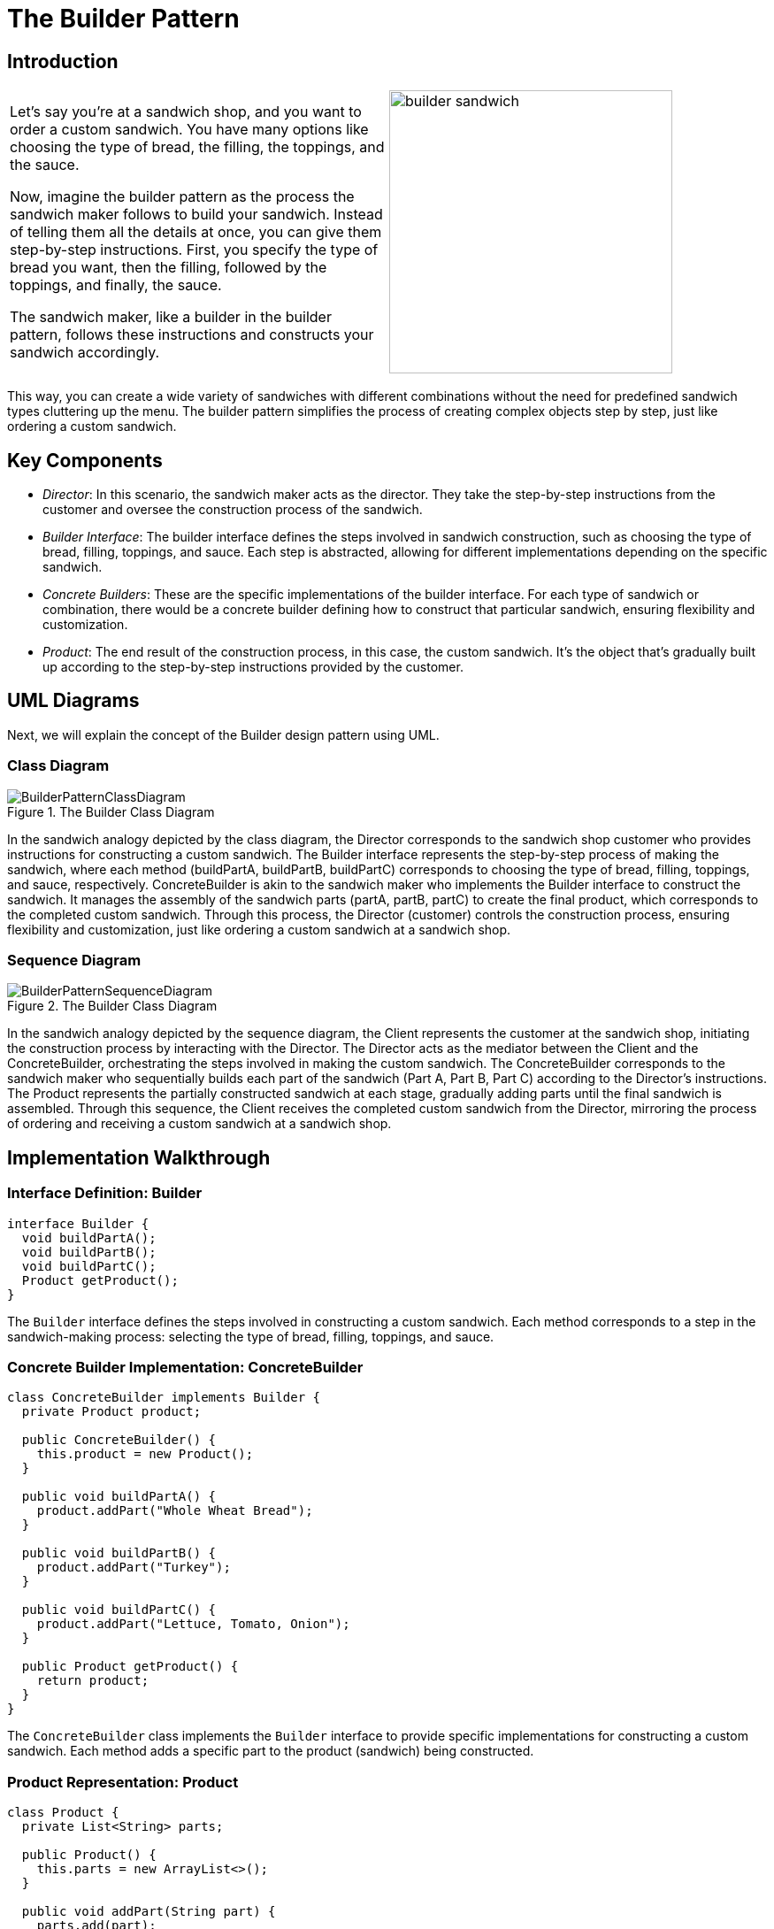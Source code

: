 = The Builder Pattern

:imagesdir: ../images/ch02_Builder

== Introduction

[cols="2", frame="none", grid="none"]
|===
|Let's say you're at a sandwich shop, and you want to order a custom sandwich. You have many options like choosing the type of bread, the filling, the toppings, and the sauce.

Now, imagine the builder pattern as the process the sandwich maker follows to build your sandwich. Instead of telling them all the details at once, you can give them step-by-step instructions. First, you specify the type of bread you want, then the filling, followed by the toppings, and finally, the sauce. 

The sandwich maker, like a builder in the builder pattern, follows these instructions and constructs your sandwich accordingly.
|image:builder_sandwich.jpg[width=320, scale=50%]
|===

This way, you can create a wide variety of sandwiches with different combinations without the need for predefined sandwich types cluttering up the menu. The builder pattern simplifies the process of creating complex objects step by step, just like ordering a custom sandwich.

== Key Components
- _Director_: In this scenario, the sandwich maker acts as the director. They take the step-by-step instructions from the customer and oversee the construction process of the sandwich.
- _Builder Interface_: The builder interface defines the steps involved in sandwich construction, such as choosing the type of bread, filling, toppings, and sauce. Each step is abstracted, allowing for different implementations depending on the specific sandwich.
- _Concrete Builders_: These are the specific implementations of the builder interface. For each type of sandwich or combination, there would be a concrete builder defining how to construct that particular sandwich, ensuring flexibility and customization.
- _Product_: The end result of the construction process, in this case, the custom sandwich. It's the object that's gradually built up according to the step-by-step instructions provided by the customer.


== UML Diagrams 
Next, we will explain the concept of the Builder design pattern using UML.

=== Class Diagram
image::BuilderPatternClassDiagram.png[title="The Builder Class Diagram"]
In the sandwich analogy depicted by the class diagram, the Director corresponds to the sandwich shop customer who provides instructions for constructing a custom sandwich. The Builder interface represents the step-by-step process of making the sandwich, where each method (buildPartA, buildPartB, buildPartC) corresponds to choosing the type of bread, filling, toppings, and sauce, respectively. ConcreteBuilder is akin to the sandwich maker who implements the Builder interface to construct the sandwich. It manages the assembly of the sandwich parts (partA, partB, partC) to create the final product, which corresponds to the completed custom sandwich. Through this process, the Director (customer) controls the construction process, ensuring flexibility and customization, just like ordering a custom sandwich at a sandwich shop.

=== Sequence Diagram
image::BuilderPatternSequenceDiagram.png[title="The Builder Class Diagram"]
In the sandwich analogy depicted by the sequence diagram, the Client represents the customer at the sandwich shop, initiating the construction process by interacting with the Director. The Director acts as the mediator between the Client and the ConcreteBuilder, orchestrating the steps involved in making the custom sandwich. The ConcreteBuilder corresponds to the sandwich maker who sequentially builds each part of the sandwich (Part A, Part B, Part C) according to the Director's instructions. The Product represents the partially constructed sandwich at each stage, gradually adding parts until the final sandwich is assembled. Through this sequence, the Client receives the completed custom sandwich from the Director, mirroring the process of ordering and receiving a custom sandwich at a sandwich shop.

== Implementation Walkthrough

=== Interface Definition: Builder

[source,java]
----
interface Builder {
  void buildPartA();
  void buildPartB();
  void buildPartC();
  Product getProduct();
}
----

The `Builder` interface defines the steps involved in constructing a custom sandwich. Each method corresponds to a step in the sandwich-making process: selecting the type of bread, filling, toppings, and sauce.

=== Concrete Builder Implementation: ConcreteBuilder

[source,java]
----
class ConcreteBuilder implements Builder {
  private Product product;

  public ConcreteBuilder() {
    this.product = new Product();
  }

  public void buildPartA() {
    product.addPart("Whole Wheat Bread");
  }

  public void buildPartB() {
    product.addPart("Turkey");
  }

  public void buildPartC() {
    product.addPart("Lettuce, Tomato, Onion");
  }

  public Product getProduct() {
    return product;
  }
}
----

The `ConcreteBuilder` class implements the `Builder` interface to provide specific implementations for constructing a custom sandwich. Each method adds a specific part to the product (sandwich) being constructed.

=== Product Representation: Product

[source,java]
----
class Product {
  private List<String> parts;

  public Product() {
    this.parts = new ArrayList<>();
  }

  public void addPart(String part) {
    parts.add(part);
  }

  public void show() {
    System.out.println("Custom Sandwich Ingredients:");
    for (String part : parts) {
      System.out.println("- " + part);
    }
  }
}
----

The `Product` class represents the custom sandwich being constructed. It contains methods for adding parts (ingredients) to the sandwich and displaying the final sandwich ingredients.

=== Director: Director

[source,java]
----
class Director {
  private Builder builder;

  public Director(Builder builder) {
    this.builder = builder;
  }

  public void constructSandwich() {
    builder.buildPartA();
    builder.buildPartB();
    builder.buildPartC();
  }
}
----

The `Director` class controls the construction process of the custom sandwich. It takes a `Builder` instance and orchestrates the sequence of steps required to construct the sandwich.

=== Client Interaction: Client

[source,java]
----
public class Client {
  public static void main(String[] args) {
    // Create a ConcreteBuilder instance
    Builder builder = new ConcreteBuilder();

    // Create a Director instance and pass the builder
    Director director = new Director(builder);

    // Construct the custom sandwich
    director.constructSandwich();

    // Get the final product (sandwich) from the builder
    Product sandwich = builder.getProduct();

    // Display the custom sandwich ingredients
    sandwich.show();
  }
}
----

The `Client` class represents the customer at the sandwich shop. It creates instances of the `ConcreteBuilder` and `Director` classes, initiates the construction process, retrieves the final sandwich from the builder, and displays the custom sandwich ingredients.



== Design Considerations

When implementing the Builder Pattern for constructing complex objects like the custom sandwich example, several design considerations should be taken into account:

* **Flexibility and Extensibility**: The pattern should allow for easy addition or modification of parts/components of the complex object without affecting the client code. This flexibility ensures that new types of sandwiches or variations can be added in the future without requiring changes to existing code.

* **Separation of Concerns**: The pattern should ensure clear separation between the construction process (handled by the Director and Builder) and the final object representation (the Product). This separation simplifies maintenance and allows for changes in the construction process without impacting the final object's structure.

* **Consistency and Reusability**: The pattern should promote consistency in the construction process across different implementations of the Builder interface. Additionally, it should encourage the reuse of existing builders for constructing similar types of objects, reducing code duplication and improving maintainability.

* **Error Handling**: Considerations should be made for error handling during the construction process. For example, handling exceptions or invalid input gracefully to prevent the creation of incomplete or incorrect objects.

* **Performance**: Depending on the complexity of the object being constructed, performance considerations such as memory usage and processing time should be taken into account. Efforts should be made to optimize the construction process while maintaining readability and flexibility.

* **Documentation and Communication**: Clear documentation of the Builder interface and its implementations is crucial for ensuring that developers understand how to use and extend the pattern effectively. Communication between the client code, Director, Builder, and Product should be well-documented to facilitate collaboration and maintainability.


== Conclusion

The Builder Pattern provides an elegant solution for constructing complex objects step by step, allowing for flexible customization while maintaining a clear separation of concerns. By encapsulating the construction process within the Director and Builder components, the pattern promotes code reuse, extensibility, and maintainability. Through the analogy of constructing a custom sandwich, we've seen how the pattern simplifies the creation of diverse variations of objects without cluttering the client code with intricate construction details. By adhering to design considerations such as flexibility, separation of concerns, and documentation, developers can leverage the Builder Pattern to efficiently construct complex objects in their software projects.
